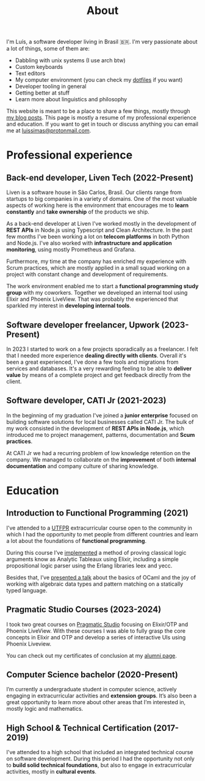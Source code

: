 #+title: About

I'm Luís, a software developer living in Brasil 🇧🇷. I'm very passionate about a lot of things, some of them are:

- Dabbling with unix systems (I use arch btw)
- Custom keyboards
- Text editors
- My computer environment (you can check my [[https://github.com/luissimas/dotfiles][dotfiles]] if you want)
- Developer tooling in general
- Getting better at stuff
- Learn more about linguistics and philosophy

This website is meant to be a place to share a few things, mostly through [[file:/posts][my blog posts]]. This page is mostly a resume of my professional experience and education. If you want to get in touch or discuss anything you can email me at [[mailto:luissimas@protonmail.com][luissimas@protonmail.com]].
* Professional experience
** Back-end developer, Liven Tech (2022-Present)
Liven is a software house in São Carlos, Brasil. Our clients range from startups to big companies in a variety of domains. One of the most valuable aspects of working here is the environment that encourages me to *learn constantly* and *take ownership* of the products we ship.

As a back-end developer at Liven I've worked mostly in the development of *REST APIs* in Node.js using Typescript and Clean Architecture. In the past few months I've been working a lot on *telecom platforms* in both Python and Node.js. I've also worked with *infrastructure and application monitoring*, using mostly Prometheus and Grafana.

Furthermore, my time at the company has enriched my experience with Scrum practices, which are mostly applied in a small squad working on a project with constant change and development of requirements.

The work environment enabled me to start a *functional programming study group* with my coworkers. Together we developed an internal tool using Elixir and Phoenix LiveView. That was probably the experienced that sparkled my interest in *developing internal tools*.
** Software developer freelancer, Upwork (2023-Present)
In 2023 I started to work on a few projects sporadically as a freelancer. I felt that I needed more experience *dealing directly with clients*. Overall it's been a great experienced, I've done a few tools and migrations from services and databases. It's a very rewarding feeling to be able to *deliver value* by means of a complete project and get feedback directly from the client.
** Software developer, CATI Jr (2021-2023)
In the beginning of my graduation I've joined a *junior enterprise* focused on building software solutions for local businesses called CATI Jr. The bulk of my work consisted in the development of *REST APIs in Node.js*, which introduced me to project management, patterns, documentation and *Scum practices*.

At CATI Jr we had a recurring problem of low knowledge retention on the company. We managed to collaborate on the *improvement* of both *internal documentation* and company culture of sharing knowledge.
* Education
** Introduction to Functional Programming (2021)
I've attended to a [[https://www.utfpr.edu.br/][UTFPR]] extracurricular course open to the community in which I had the opportunity to met people from different countries and learn a lot about the foundations of *functional programming*.

During this course I’ve [[https://github.com/luissimas/analytic_tableaux][implemented]] a method of proving classical logic arguments know as Analytic Tableaux using Elixir, including a simple propositional logic parser using the Erlang libraries leex and yecc.

Besides that, I’ve [[https://youtu.be/rTL4TtpdjIE?t=1573][presented a talk]] about the basics of OCaml and the joy of working with algebraic data types and pattern matching on a statically typed language.
** Pragmatic Studio Courses (2023-2024)
I took two great courses on [[https://pragmaticstudio.com/][Pragmatic Studio]] focusing on Elixir/OTP and Phoenix LiveView. With these courses I was able to fully grasp the core concepts in Elixir and OTP and develop a series of interactive UIs using Phoenix Liveview.

You can check out my certificates of conclusion at my [[https://pragmaticstudio.com/alumni/lu%C3%ADs-simas-l-sv][alumni page]].
** Computer Science bachelor (2020-Present)
I’m currently a undergraduate student in computer science, actively engaging in extracurricular activities and *extension groups*. It’s also been a great opportunity to learn more about other areas that I’m interested in, mostly logic and mathematics.
** High School & Technical Certification (2017-2019)
I've attended to a high school that included an integrated technical course on software development. During this period I had the opportunity not only to *build solid technical foundations*, but also to engage in extracurricular activities, mostly in *cultural events*.
